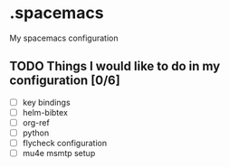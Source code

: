 * .spacemacs
My spacemacs configuration
** TODO Things I would like to do in my configuration [0/6]
   - [ ] key bindings
   - [ ] helm-bibtex
   - [ ] org-ref
   - [ ] python
   - [ ] flycheck configuration
   - [ ] mu4e msmtp setup

